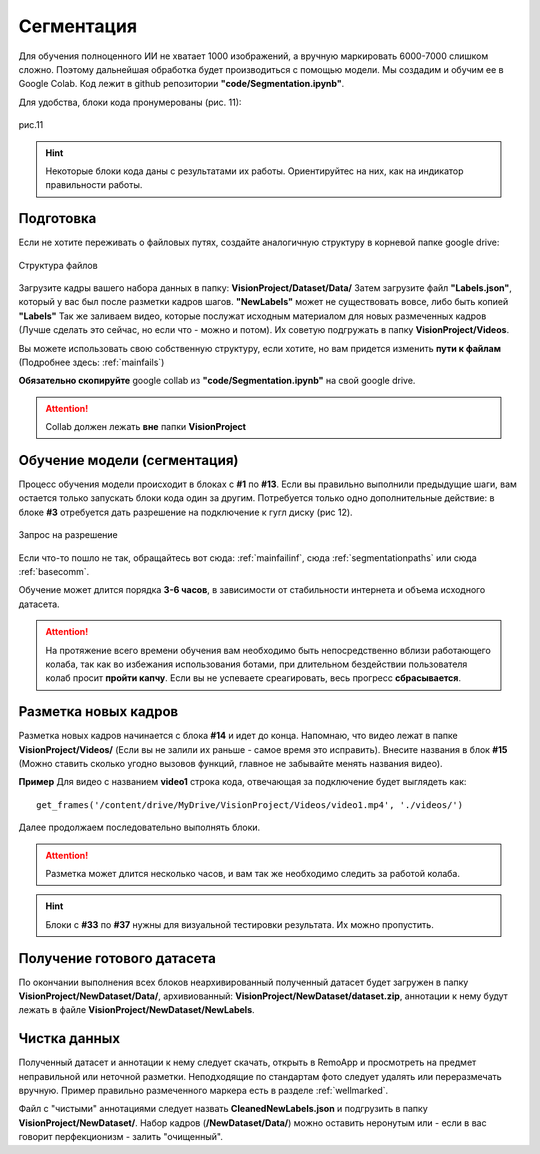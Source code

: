 Сегментация
==============

Для обучения полноценного ИИ не хватает 1000 изображений, а вручную маркировать 6000-7000 слишком сложно. Поэтому дальнейшая обработка будет производиться с помощью модели. Мы создадим и обучим ее в Google Colab. Код лежит в github репозитории **"code/Segmentation.ipynb"**.

Для удобства, блоки кода пронумерованы (рис. 11):

.. figure:: pictures/нумерация.png
       :scale: 60 %
       :align: center
       :alt: alternate text

       рис.11

.. hint:: Некоторые блоки кода даны с результатами их работы. Ориентируйтес на них, как на индикатор правильности работы.

Подготовка
~~~~~~~~~~~~~~~~~~~~~~~~~~~~~~~~~~

Если не хотите переживать о файловых путях, создайте аналогичную структуру в корневой папке google drive:

.. figure:: pictures/Дерево_1.png
       :scale: 100 %
       :align: center
       :alt: alternate text

       Структура файлов

Загрузите кадры вашего набора данных в папку: **VisionProject/Dataset/Data/** Затем загрузите файл **"Labels.json"**, который у вас был после разметки кадров шагов. **"NewLabels"** может не существовать вовсе, либо быть копией **"Labels"**
Так же заливаем видео, которые послужат исходным материалом для новых размеченных кадров (Лучше сделать это сейчас, но если что - можно и потом). Их советую подгружать в папку **VisionProject/Videos**.

Вы можете использовать свою собственную структуру, если хотите, но вам придется изменить **пути к файлам** (Подробнее здесь: :ref:`mainfails`)

**Обязательно скопируйте** google collab из **"code/Segmentation.ipynb"** на свой google drive.

.. attention:: Collab должен лежать **вне** папки **VisionProject**

.. _studyseg:

Обучение модели (сегментация)
~~~~~~~~~~~~~~~~~~~~~~~~~~~~~~~~~~

Процесс обучения модели происходит в блоках с **#1** по **#13**. Если вы правильно выполнили предыдущие шаги, вам остается только запускать блоки кода один за другим. Потребуется только одно дополнительные действие: в блоке **#3** отребуется дать разрешение на подключение к гугл диску (рис 12).

.. figure:: pictures/разрешение.png
       :scale: 80 %
       :align: center
       :alt: alternate text

       Запрос на разрешение

Если что-то пошло не так, обращайтесь вот сюда: :ref:`mainfailinf`, сюда :ref:`segmentationpaths` или сюда :ref:`basecomm`.

Обучение может длится порядка **3-6 часов**, в зависимости от стабильности интернета и объема исходного датасета.

.. attention:: На протяжение всего времени обучения вам необходимо быть непосредственно вблизи работающего колаба, так как во избежания использования ботами, при длительном бездействии пользователя колаб просит **пройти капчу**. Если вы не успеваете среагировать, весь прогресс **сбрасывается**.

Разметка новых кадров
~~~~~~~~~~~~~~~~~~~~~~~~~~~~~~~~~~

Разметка новых кадров начинается с блока **#14** и идет до конца.
Напомнаю, что видео лежат в папке **VisionProject/Videos/** (Если вы не залили их раньше - самое время это исправить). Внесите названия в блок **#15** (Можно ставить сколько угодно вызовов функций, главное не забывайте менять названия видео).

**Пример**
Для видео с названием **video1** строка кода, отвечающая за подключение будет выглядеть как:
::

    get_frames('/content/drive/MyDrive/VisionProject/Videos/video1.mp4', './videos/')

Далее продолжаем последовательно выполнять блоки.

.. attention:: Разметка может длится несколько часов, и вам так же необходимо следить за работой колаба.

.. hint:: Блоки с **#33** по **#37** нужны для визуальной тестировки результата. Их можно пропустить.

Получение готового датасета
~~~~~~~~~~~~~~~~~~~~~~~~~~~~~~~~~~
По окончании выполнения всех блоков неархивированный полученный датасет будет загружен в папку **VisionProject/NewDataset/Data/**, архивиованный: **VisionProject/NewDataset/dataset.zip**, аннотации к нему будут лежать в файле **VisionProject/NewDataset/NewLabels**.


Чистка данных
~~~~~~~~~~~~~~~~~~~~~~~~~~~~~~~~~~
Полученный датасет и аннотации к нему следует скачать, открыть в RemoApp и просмотреть на предмет неправильной или неточной разметки. Неподходящие по стандартам фото следует удалять или переразмечать вручную. Пример правильно размеченного маркера есть в разделе :ref:`wellmarked`.

Файл с "чистыми" аннотациями следует назвать **CleanedNewLabels.json** и подгрузить в папку **VisionProject/NewDataset/**. Набор кадров (**/NewDataset/Data/**) можно оставить неронутым или - если в вас говорит перфекционизм - залить "очищенный".
